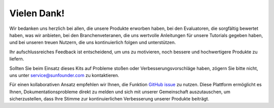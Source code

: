 Vielen Dank!
====================

Wir bedanken uns herzlich bei allen, die unsere Produkte erworben haben, bei den Evaluatoren, die sorgfältig bewertet haben, was wir anbieten, bei den Branchenveteranen, die uns wertvolle Anleitungen für unsere Tutorials gegeben haben, und bei unseren treuen Nutzern, die uns kontinuierlich folgen und unterstützen.

Ihr aufschlussreiches Feedback ist entscheidend, um uns zu motivieren, noch bessere und hochwertigere Produkte zu liefern.

Sollten Sie beim Einsatz dieses Kits auf Probleme stoßen oder Verbesserungsvorschläge haben, zögern Sie bitte nicht, uns unter service@sunfounder.com zu kontaktieren.

Für einen kollaborativen Ansatz empfehlen wir Ihnen, die Funktion `GitHub issue <https://github.com/sunfounder/Elite-Explorer-Kit/issues/new/>`__ zu nutzen. Diese Plattform ermöglicht es Ihnen, Dokumentationsprobleme direkt zu melden und sich mit unserer Gemeinschaft auszutauschen, um sicherzustellen, dass Ihre Stimme zur kontinuierlichen Verbesserung unserer Produkte beiträgt.

